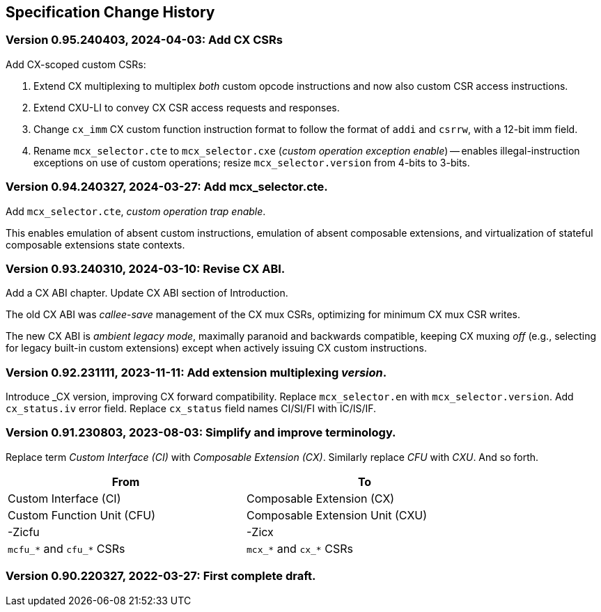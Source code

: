 == Specification Change History

=== Version 0.95.240403, 2024-04-03: Add CX CSRs

Add CX-scoped custom CSRs:

1. Extend CX multiplexing to multiplex _both_ custom opcode instructions
and now also custom CSR access instructions.

2. Extend CXU-LI to convey CX CSR access requests and responses.

3. Change `cx_imm` CX custom function instruction format to follow the
format of `addi` and `csrrw`, with a 12-bit imm field.

4. Rename `mcx_selector.cte` to `mcx_selector.cxe` (_custom operation
exception enable_) -- enables illegal-instruction exceptions on use of
custom operations; resize `mcx_selector.version` from 4-bits to 3-bits.

=== Version 0.94.240327, 2024-03-27: Add mcx_selector.cte.

Add `mcx_selector.cte`, _custom operation trap enable_.

This enables emulation of absent custom instructions, emulation of
absent composable extensions, and virtualization of stateful composable
extensions state contexts.

=== Version 0.93.240310, 2024-03-10: Revise CX ABI.

Add a CX ABI chapter. Update CX ABI section of Introduction.

The old CX ABI was _callee-save_ management of the CX mux CSRs,
optimizing for minimum CX mux CSR writes.

The new CX ABI is _ambient legacy mode_, maximally paranoid and backwards
compatible, keeping CX muxing _off_ (e.g., selecting for legacy built-in
custom extensions) except when actively issuing CX custom instructions.

=== Version 0.92.231111, 2023-11-11: Add extension multiplexing _version_.

Introduce _CX version, improving CX forward compatibility. Replace
`mcx_selector.en` with `mcx_selector.version`. Add `cx_status.iv` error
field. Replace `cx_status` field names CI/SI/FI with IC/IS/IF.

=== Version 0.91.230803, 2023-08-03: Simplify and improve terminology.

Replace term _Custom Interface (CI)_ with _Composable Extension (CX)_.
Similarly replace _CFU_ with _CXU_.
And so forth.

[width="80%",cols="1,1"]
|===
|From|To

|Custom Interface (CI) |Composable Extension (CX)
|Custom Function Unit (CFU) |Composable Extension Unit (CXU)
|-Zicfu |-Zicx
|`mcfu_*` and `cfu_*` CSRs |`mcx_*` and `cx_*` CSRs
|===

=== Version 0.90.220327, 2022-03-27: First complete draft.
